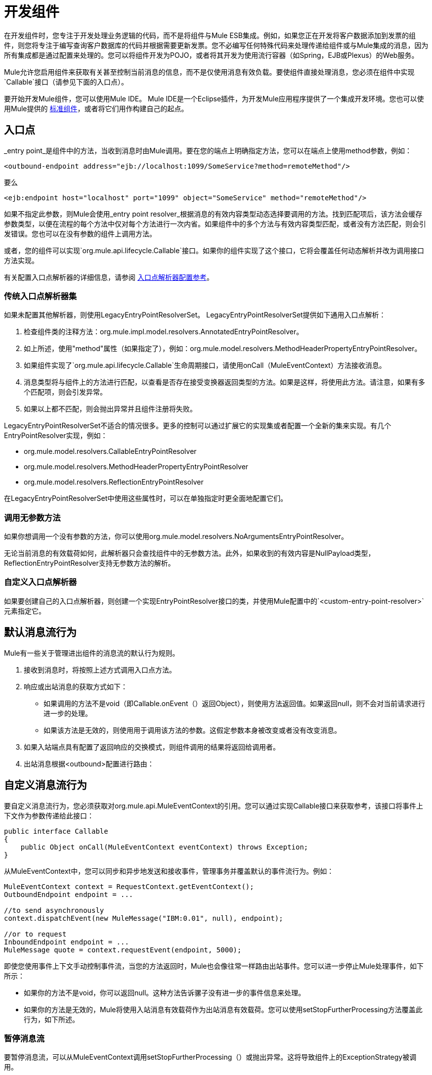 = 开发组件

在开发组件时，您专注于开发处理业务逻辑的代码，而不是将组件与Mule ESB集成。例如，如果您正在开发将客户数据添加到发票的组件，则您将专注于编写查询客户数据库的代码并根据需要更新发票。您不必编写任何特殊代码来处理传递给组件或与Mule集成的消息，因为所有集成都是通过配置来处理的。您可以将组件开发为POJO，或者将其开发为使用流行容器（如Spring，EJB或Plexus）的Web服务。

Mule允许您启用组件来获取有关甚至控制当前消息的信息，而不是仅使用消息有效负载。要使组件直接处理消息，您必须在组件中实现`Callable`接口（请参见下面的入口点）。

要开始开发Mule组件，您可以使用Mule IDE。 Mule IDE是一个Eclipse插件，为开发Mule应用程序提供了一个集成开发环境。您也可以使用Mule提供的 link:/mule-user-guide/v/3.3/configuring-components[标准组件]，或者将它们用作构建自己的起点。

== 入口点

_entry point_是组件中的方法，当收到消息时由Mule调用。要在您的端点上明确指定方法，您可以在端点上使用method参数，例如：

[source, xml, linenums]
----
<outbound-endpoint address="ejb://localhost:1099/SomeService?method=remoteMethod"/>
----

要么

[source, xml, linenums]
----
<ejb:endpoint host="localhost" port="1099" object="SomeService" method="remoteMethod"/>
----

如果不指定此参数，则Mule会使用_entry point resolver_根据消息的有效内容类型动态选择要调用的方法。找到匹配项后，该方法会缓存参数类型，以便在流程的每个方法中仅对每个方法进行一次内省。如果组件中的多个方法与有效内容类型匹配，或者没有方法匹配，则会引发错误。您也可以在没有参数的组件上调用方法。

或者，您的组件可以实现`org.mule.api.lifecycle.Callable`接口。如果你的组件实现了这个接口，它将会覆盖任何动态解析并改为调用接口方法实现。

有关配置入口点解析器的详细信息，请参阅 link:/mule-user-guide/v/3.3/entry-point-resolver-configuration-reference[入口点解析器配置参考]。

=== 传统入口点解析器集

如果未配置其他解析器，则使用LegacyEntryPointResolverSet。 LegacyEntryPointResolverSet提供如下通用入口点解析：

. 检查组件类的注释方法：org.mule.impl.model.resolvers.AnnotatedEntryPointResolver。

. 如上所述，使用"method"属性（如果指定了），例如：org.mule.model.resolvers.MethodHeaderPropertyEntryPointResolver。

. 如果组件实现了`org.mule.api.lifecycle.Callable`生命周期接口，请使用onCall（MuleEventContext）方法接收消息。
. 消息类型将与组件上的方法进行匹配，以查看是否存在接受变换器返回类型的方法。如果是这样，将使用此方法。请注意，如果有多个匹配项，则会引发异常。
. 如果以上都不匹配，则会抛出异常并且组件注册将失败。

LegacyEntryPointResolverSet不适合的情况很多。更多的控制可以通过扩展它的实现集或者配置一个全新的集来实现。有几个EntryPointResolver实现，例如：

*  org.mule.model.resolvers.CallableEntryPointResolver
*  org.mule.model.resolvers.MethodHeaderPropertyEntryPointResolver
*  org.mule.model.resolvers.ReflectionEntryPointResolver

在LegacyEntryPointResolverSet中使用这些属性时，可以在单独指定时更全面地配置它们。

=== 调用无参数方法

如果你想调用一个没有参数的方法，你可以使用org.mule.model.resolvers.NoArgumentsEntryPointResolver。

无论当前消息的有效载荷如何，此解析器只会查找组件中的无参数方法。此外，如果收到的有效内容是NullPayload类型，ReflectionEntryPointResolver支持无参数方法的解析。

=== 自定义入口点解析器

如果要创建自己的入口点解析器，则创建一个实现EntryPointResolver接口的类，并使用Mule配置中的`<custom-entry-point-resolver>`元素指定它。

== 默认消息流行为

Mule有一些关于管理进出组件的消息流的默认行为规则。

. 接收到消息时，将按照上述方式调用入口点方法。
. 响应或出站消息的获取方式如下：
+
* 如果调用的方法不是void（即Callable.onEvent（）返回Object），则使用方法返回值。如果返回null，则不会对当前请求进行进一步的处理。
* 如果该方法是无效的，则使用用于调用该方法的参数。这假定参数本身被改变或者没有改变消息。

. 如果入站端点具有配置了返回响应的交换模式，则组件调用的结果将返回给调用者。
. 出站消息根据<outbound>配置进行路由：

== 自定义消息流行为

要自定义消息流行为，您必须获取对org.mule.api.MuleEventContext的引用。您可以通过实现Callable接口来获取参考，该接口将事件上下文作为参数传递给此接口：

[source, java, linenums]
----
public interface Callable
{
    public Object onCall(MuleEventContext eventContext) throws Exception;
}
----

从MuleEventContext中，您可以同步和异步地发送和接收事件，管理事务并覆盖默认的事件流行为。例如：

[source, code, linenums]
----
MuleEventContext context = RequestContext.getEventContext();
OutboundEndpoint endpoint = ...
 
//to send asynchronously
context.dispatchEvent(new MuleMessage("IBM:0.01", null), endpoint);
 
//or to request
InboundEndpoint endpoint = ...
MuleMessage quote = context.requestEvent(endpoint, 5000);
----

即使您使用事件上下文手动控制事件流，当您的方法返回时，Mule也会像往常一样路由出站事件。您可以进一步停止Mule处理事件，如下所示：

* 如果你的方法不是void，你可以返回null。这种方法告诉骡子没有进一步的事件信息来处理。
* 如果你的方法是无效的，Mule将使用入站消息有效载荷作为出站消息有效载荷。您可以使用setStopFurtherProcessing方法覆盖此行为，如下所述。

=== 暂停消息流

要暂停消息流，可以从MuleEventContext调用setStopFurtherProcessing（）或抛出异常。这将导致组件上的ExceptionStrategy被调用。

*Note:*

使用额外的流程或使用组件绑定比上述用于控制组件实现中的消息流的技术更受欢迎。这是因为它允许更多的解耦实现，可以通过配置文件进行修改，并避免在组件实现中使用Mule API。要采取这种方法，请执行以下操作之一：

* 确保您的组件的实现方式使得它们可以完成不需要发送/接收任何消息的单个工作单元。这个额外的发送/接收/路由然后使用Mule流完成。
* 设计组件的方式可以将接口方法映射到出站端点，然后使用绑定将其映射到配置中。有关如何配置绑定的信息，请参阅 link:/mule-user-guide/v/3.3/configuring-java-components[配置Java组件]。

== 组件生命周期

你的组件可以实现多个生命周期接口。生命周期流程通常如下所示，`onCall()`通常被上面描述的入口点解析器所取代：

image:component-lifecycle.jpeg[组件的生命周期]

以下是最常用的接口：

对于组件的生命周期，*  org.mule.api.lifecycle.Initialisable只被调用一次。当组件池初始化时创建组件时调用它。

组件启动时调用*  org.mule.api.lifecycle.Startable。服务器启动时以及组件停止并通过API或JMX启动时会发生这种情况。

当组件停止时，调用*  org.mule.api.lifecycle.Stoppable。这发生在服务器停止或组件通过API或JMX停止时。

组件丢弃时调用*  org.mule.api.lifecycle.Disposable。这在服务器关闭时调用一次。
